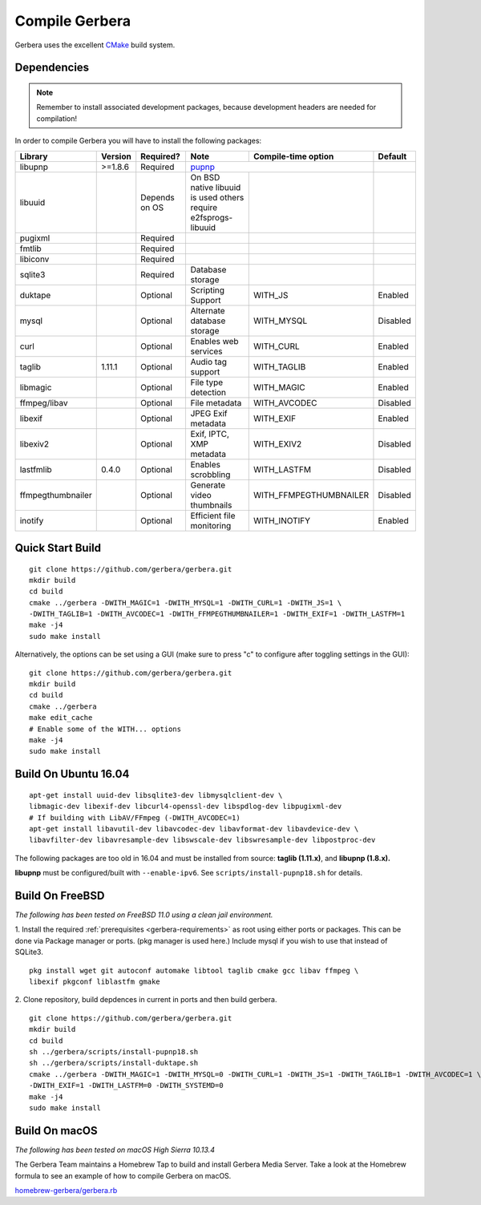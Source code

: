 .. index:: Compile Gerbera

Compile Gerbera
===============

Gerbera uses the excellent `CMake <https://cmake.org/>`_ build system.


.. _gerbera-requirements:

Dependencies
~~~~~~~~~~~~

.. Note:: Remember to install associated development packages, because development headers are needed for compilation!

In order to compile Gerbera you will have to install the following packages:

+-------------------+-----------+---------------+----------------------------+------------------------+----------+
| Library           | Version   | Required?     | Note                       | Compile-time option    | Default  |
+===================+===========+===============+============================+========================+==========+
| libupnp           | >=1.8.6   | Required      | `pupnp <https://github.com/mrjimenez/pupnp>`_       |          |
+-------------------+-----------+---------------+----------------------------+------------------------+----------+
| libuuid           |           | Depends on OS | On BSD native libuuid is   |                        |          |
|                   |           |               | used others require        |                        |          |
|                   |           |               | e2fsprogs-libuuid          |                        |          |
+-------------------+-----------+---------------+----------------------------+------------------------+----------+
| pugixml           |           | Required      |                            |                        |          |
+-------------------+-----------+---------------+----------------------------+------------------------+----------+
| fmtlib            |           | Required      |                            |                        |          |
+-------------------+-----------+---------------+----------------------------+------------------------+----------+
| libiconv          |           | Required      |                            |                        |          |
+-------------------+-----------+---------------+----------------------------+------------------------+----------+
| sqlite3           |           | Required      | Database storage           |                        |          |
+-------------------+-----------+---------------+----------------------------+------------------------+----------+
| duktape           |           | Optional      | Scripting Support          | WITH_JS                | Enabled  |
+-------------------+-----------+---------------+----------------------------+------------------------+----------+
| mysql             |           | Optional      | Alternate database storage | WITH_MYSQL             | Disabled |
+-------------------+-----------+---------------+----------------------------+------------------------+----------+
| curl              |           | Optional      | Enables web services       | WITH_CURL              | Enabled  |
+-------------------+-----------+---------------+----------------------------+------------------------+----------+
| taglib            | 1.11.1    | Optional      | Audio tag support          | WITH_TAGLIB            | Enabled  |
+-------------------+-----------+---------------+----------------------------+------------------------+----------+
| libmagic          |           | Optional      | File type detection        | WITH_MAGIC             | Enabled  |
+-------------------+-----------+---------------+----------------------------+------------------------+----------+
| ffmpeg/libav      |           | Optional      | File metadata              | WITH_AVCODEC           | Disabled |
+-------------------+-----------+---------------+----------------------------+------------------------+----------+
| libexif           |           | Optional      | JPEG Exif metadata         | WITH_EXIF              | Enabled  |
+-------------------+-----------+---------------+----------------------------+------------------------+----------+
| libexiv2          |           | Optional      | Exif, IPTC, XMP metadata   | WITH_EXIV2             | Disabled |
+-------------------+-----------+---------------+----------------------------+------------------------+----------+
| lastfmlib         | 0.4.0     | Optional      | Enables scrobbling         | WITH_LASTFM            | Disabled |
+-------------------+-----------+---------------+----------------------------+------------------------+----------+
| ffmpegthumbnailer |           | Optional      | Generate video thumbnails  | WITH_FFMPEGTHUMBNAILER | Disabled |
+-------------------+-----------+---------------+----------------------------+------------------------+----------+
| inotify           |           | Optional      | Efficient file monitoring  | WITH_INOTIFY           | Enabled  |
+-------------------+-----------+---------------+----------------------------+------------------------+----------+

.. index:: Quick Start Build

Quick Start Build
~~~~~~~~~~~~~~~~~

::

  git clone https://github.com/gerbera/gerbera.git
  mkdir build
  cd build
  cmake ../gerbera -DWITH_MAGIC=1 -DWITH_MYSQL=1 -DWITH_CURL=1 -DWITH_JS=1 \
  -DWITH_TAGLIB=1 -DWITH_AVCODEC=1 -DWITH_FFMPEGTHUMBNAILER=1 -DWITH_EXIF=1 -DWITH_LASTFM=1
  make -j4
  sudo make install


Alternatively, the options can be set using a GUI (make sure to press "c" to configure after toggling settings in the GUI):

::

  git clone https://github.com/gerbera/gerbera.git
  mkdir build
  cd build
  cmake ../gerbera
  make edit_cache
  # Enable some of the WITH... options
  make -j4
  sudo make install


.. index:: Ubuntu

Build On Ubuntu 16.04
~~~~~~~~~~~~~~~~~~~~~

::

  apt-get install uuid-dev libsqlite3-dev libmysqlclient-dev \
  libmagic-dev libexif-dev libcurl4-openssl-dev libspdlog-dev libpugixml-dev
  # If building with LibAV/FFmpeg (-DWITH_AVCODEC=1)
  apt-get install libavutil-dev libavcodec-dev libavformat-dev libavdevice-dev \
  libavfilter-dev libavresample-dev libswscale-dev libswresample-dev libpostproc-dev


The following packages are too old in 16.04 and must be installed from source:
**taglib (1.11.x)**, and **libupnp (1.8.x).**

**libupnp** must be configured/built with ``--enable-ipv6``. See
``scripts/install-pupnp18.sh`` for details.

.. index:: FreeBSD

Build On FreeBSD
~~~~~~~~~~~~~~~~

`The following has been tested on FreeBSD 11.0 using a clean jail environment.`

1. Install the required :ref:`prerequisites <gerbera-requirements>` as root using either ports or packages. This can be done via Package manager or ports.
(pkg manager is used here.)  Include mysql if you wish to use that instead of SQLite3.
::

  pkg install wget git autoconf automake libtool taglib cmake gcc libav ffmpeg \
  libexif pkgconf liblastfm gmake


2. Clone repository, build depdences in current in ports and then build gerbera.
::

  git clone https://github.com/gerbera/gerbera.git
  mkdir build
  cd build
  sh ../gerbera/scripts/install-pupnp18.sh
  sh ../gerbera/scripts/install-duktape.sh
  cmake ../gerbera -DWITH_MAGIC=1 -DWITH_MYSQL=0 -DWITH_CURL=1 -DWITH_JS=1 -DWITH_TAGLIB=1 -DWITH_AVCODEC=1 \
  -DWITH_EXIF=1 -DWITH_LASTFM=0 -DWITH_SYSTEMD=0
  make -j4
  sudo make install


.. index:: macOS

Build On macOS
~~~~~~~~~~~~~~

`The following has been tested on macOS High Sierra 10.13.4`

The Gerbera Team maintains a Homebrew Tap to build and install Gerbera Media Server.  Take a look
at the Homebrew formula to see an example of how to compile Gerbera on macOS.

`homebrew-gerbera/gerbera.rb <https://github.com/gerbera/homebrew-gerbera/blob/master/gerbera.rb>`_
